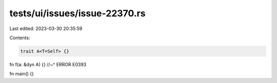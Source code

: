 tests/ui/issues/issue-22370.rs
==============================

Last edited: 2023-03-30 20:35:59

Contents:

.. code-block:: rs

    trait A<T=Self> {}

fn f(a: &dyn A) {}
//~^ ERROR E0393

fn main() {}


